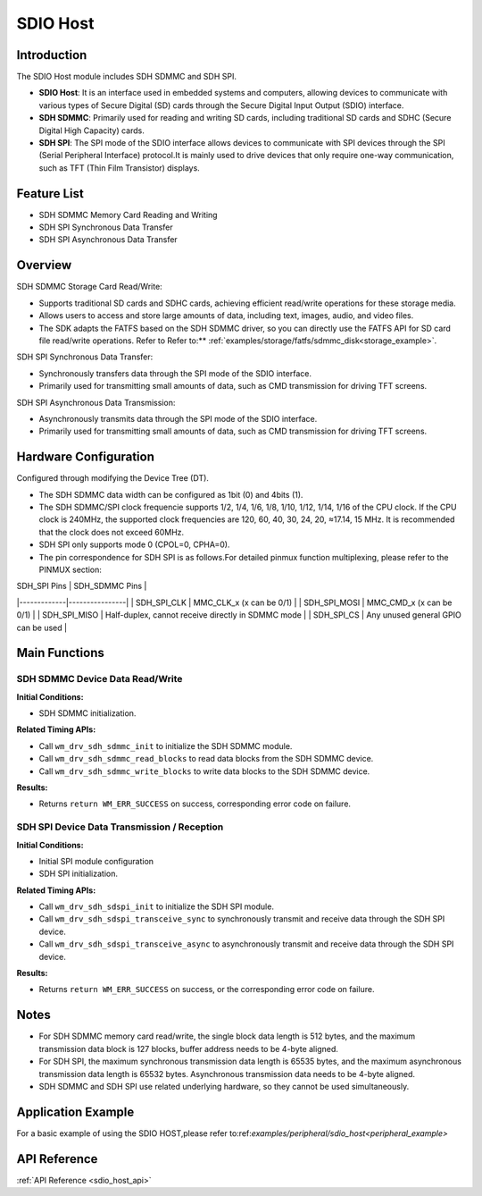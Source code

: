 .. _drv_sdio_host:

SDIO Host
=============

Introduction
-------------------

The SDIO Host module includes SDH SDMMC and SDH SPI.

- **SDIO Host**: It is an interface used in embedded systems and computers, allowing devices to communicate with various types of Secure Digital (SD) cards through the Secure Digital Input Output (SDIO) interface.

- **SDH SDMMC**: Primarily used for reading and writing SD cards, including traditional SD cards and SDHC (Secure Digital High Capacity) cards.

- **SDH SPI**: The SPI mode of the SDIO interface allows devices to communicate with SPI devices through the SPI (Serial Peripheral Interface) protocol.It is mainly used to drive devices that only require one-way communication, such as TFT (Thin Film Transistor) displays.


Feature List
------------------

- SDH SDMMC Memory Card Reading and Writing
- SDH SPI Synchronous Data Transfer
- SDH SPI Asynchronous Data Transfer

Overview
-------------
SDH SDMMC Storage Card Read/Write:

- Supports traditional SD cards and SDHC cards, achieving efficient read/write operations for these storage media.
- Allows users to access and store large amounts of data, including text, images, audio, and video files.
- The SDK adapts the FATFS based on the SDH SDMMC driver, so you can directly use the FATFS API for SD card file read/write operations. Refer to Refer to:** :ref:`examples/storage/fatfs/sdmmc_disk<storage_example>`.

SDH SPI Synchronous Data Transfer:

- Synchronously transfers data through the SPI mode of the SDIO interface.
- Primarily used for transmitting small amounts of data, such as CMD transmission for driving TFT screens.

SDH SPI Asynchronous Data Transmission:

- Asynchronously transmits data through the SPI mode of the SDIO interface.
- Primarily used for transmitting small amounts of data, such as CMD transmission for driving TFT screens.

Hardware Configuration
---------------------------------

Configured through modifying the Device Tree (DT).

- The SDH SDMMC data width can be configured as 1bit (0) and 4bits (1).
- The SDH SDMMC/SPI clock frequencie supports 1/2, 1/4, 1/6, 1/8, 1/10, 1/12, 1/14, 1/16 of the CPU clock. If the CPU clock is 240MHz, the supported clock frequencies are 120, 60, 40, 30, 24, 20, ≈17.14, 15 MHz. It is recommended that the clock does not exceed 60MHz.
- SDH SPI only supports mode 0 (CPOL=0, CPHA=0).
- The pin correspondence for SDH SPI is as follows.For detailed pinmux function multiplexing, please refer to the PINMUX section:

| SDH_SPI Pins | SDH_SDMMC Pins |
|-------------|----------------|
| SDH_SPI_CLK | MMC_CLK_x (x can be 0/1) |
| SDH_SPI_MOSI | MMC_CMD_x (x can be 0/1) |
| SDH_SPI_MISO | Half-duplex, cannot receive directly in SDMMC mode |
| SDH_SPI_CS | Any unused general GPIO can be used |

Main Functions
--------------------------

SDH SDMMC Device Data Read/Write
^^^^^^^^^^^^^^^^^^^^^^^^^^^^^^^^^^^^^^^^^^

**Initial Conditions:**

- SDH SDMMC initialization.

**Related Timing APIs:**

- Call ``wm_drv_sdh_sdmmc_init`` to initialize the SDH SDMMC module.
- Call ``wm_drv_sdh_sdmmc_read_blocks`` to read data blocks from the SDH SDMMC device.
- Call ``wm_drv_sdh_sdmmc_write_blocks`` to write data blocks to the SDH SDMMC device.

**Results:**

- Returns ``return WM_ERR_SUCCESS`` on success, corresponding error code on failure.

SDH SPI Device Data Transmission / Reception
^^^^^^^^^^^^^^^^^^^^^^^^^^^^^^^^^^^^^^^^^^^^^^^^^^^^^^^^^^

**Initial Conditions:**

- Initial SPI module configuration
- SDH SPI initialization.

**Related Timing APIs:**

- Call ``wm_drv_sdh_sdspi_init`` to initialize the SDH SPI module.
- Call ``wm_drv_sdh_sdspi_transceive_sync`` to synchronously transmit and receive data through the SDH SPI device.
- Call ``wm_drv_sdh_sdspi_transceive_async`` to asynchronously transmit and receive data through the SDH SPI device.

**Results:**

- Returns ``return WM_ERR_SUCCESS`` on success, or the corresponding error code on failure.

Notes
--------------------

- For SDH SDMMC memory card read/write, the single block data length is 512 bytes, and the maximum transmission data block is 127 blocks, buffer address needs to be 4-byte aligned.
- For SDH SPI, the maximum synchronous transmission data length is 65535 bytes, and the maximum asynchronous transmission data length is 65532 bytes. Asynchronous transmission data needs to be 4-byte aligned.
- SDH SDMMC and SDH SPI use related underlying hardware, so they cannot be used simultaneously.

Application Example
--------------------------

For a basic example of using the SDIO HOST,please refer to:ref:`examples/peripheral/sdio_host<peripheral_example>`

API Reference
--------------------------

:ref:`API Reference <sdio_host_api>`
